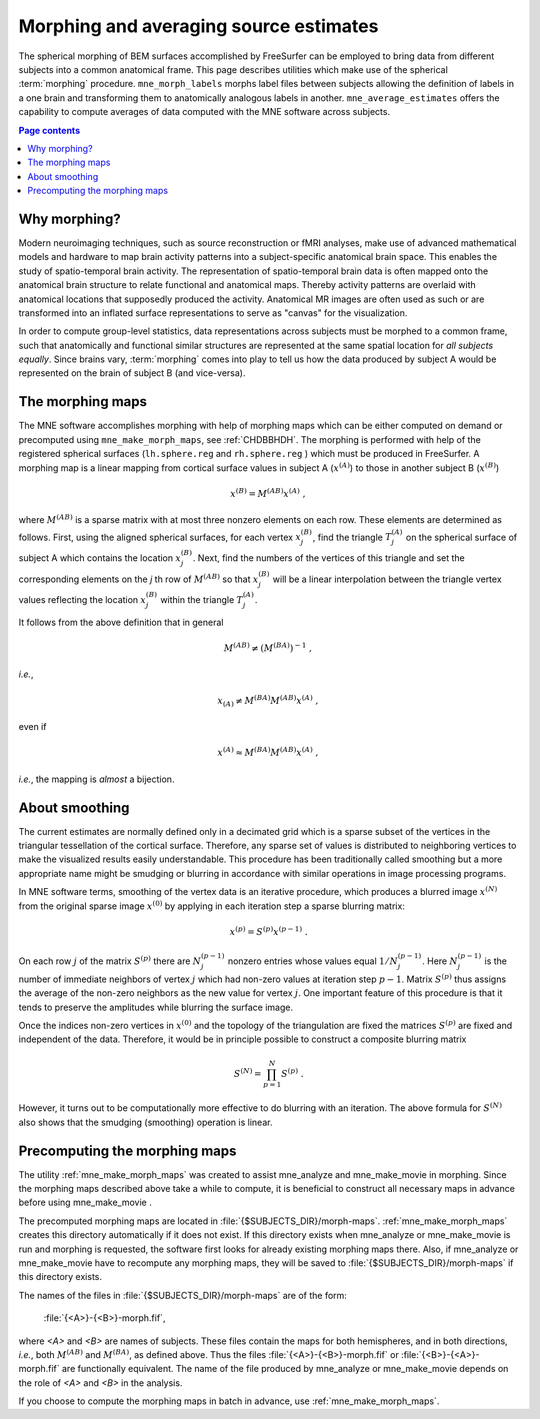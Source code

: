 .. _c_legacy_ch_morph:

Morphing and averaging source estimates
=======================================

The spherical morphing of BEM surfaces accomplished by FreeSurfer can be
employed to bring data from different subjects into a common anatomical frame.
This page describes utilities which make use of the spherical :term:`morphing`
procedure. ``mne_morph_labels`` morphs label files between subjects allowing
the definition of labels in a one brain and transforming them to anatomically
analogous labels in another. ``mne_average_estimates`` offers the capability to
compute averages of data computed with the MNE software across subjects.

.. contents:: Page contents
   :local:
   :depth: 2

Why morphing?
^^^^^^^^^^^^^

.. sidebar:: Morphing examples in MNE-Python
   Examples of morphing in MNE-Python include :ref:`this tutorial
   <tut-mne-fixed-free>` on surface source estimation or these examples on
   :ref:`surface <ex-morph-surface>` and :ref:`volumetric <ex-morph-volume>`
   source estimation.

Modern neuroimaging techniques, such as source reconstruction or fMRI analyses,
make use of advanced mathematical models and hardware to map brain activity
patterns into a subject-specific anatomical brain space. This enables the study
of spatio-temporal brain activity. The representation of spatio-temporal brain
data is often mapped onto the anatomical brain structure to relate functional
and anatomical maps. Thereby activity patterns are overlaid with anatomical
locations that supposedly produced the activity. Anatomical MR images are often
used as such or are transformed into an inflated surface representations to
serve as  "canvas" for the visualization.

In order to compute group-level statistics, data representations across
subjects must be morphed to a common frame, such that anatomically and
functional similar structures are represented at the same spatial location for
*all subjects equally*. Since brains vary, :term:`morphing` comes into play to
tell us how the data produced by subject A would be represented on the brain of
subject B (and vice-versa).

.. _CHDJDHII:

The morphing maps
^^^^^^^^^^^^^^^^^

The MNE software accomplishes morphing with help of morphing maps which can be
either computed on demand or precomputed using ``mne_make_morph_maps``, see
:ref:`CHDBBHDH`. The morphing is performed with help of the registered
spherical surfaces (``lh.sphere.reg`` and ``rh.sphere.reg`` ) which must be
produced in FreeSurfer. A morphing map is a linear mapping from cortical
surface values in subject A (:math:`x^{(A)}`) to those in another subject B
(:math:`x^{(B)}`)

.. math::    x^{(B)} = M^{(AB)} x^{(A)}\ ,

where :math:`M^{(AB)}` is a sparse matrix with at most three nonzero elements
on each row. These elements are determined as follows. First, using the aligned
spherical surfaces, for each vertex :math:`x_j^{(B)}`, find the triangle
:math:`T_j^{(A)}` on the spherical surface of subject A which contains the
location :math:`x_j^{(B)}`. Next, find the numbers of the vertices of this
triangle and set the corresponding elements on the *j* th row of
:math:`M^{(AB)}` so that :math:`x_j^{(B)}` will be a linear interpolation
between the triangle vertex values reflecting the location :math:`x_j^{(B)}`
within the triangle :math:`T_j^{(A)}`.

It follows from the above definition that in general

.. math::    M^{(AB)} \neq (M^{(BA)})^{-1}\ ,

*i.e.*,

.. math::    x_{(A)} \neq M^{(BA)} M^{(AB)} x^{(A)}\ ,

even if

.. math::    x^{(A)} \approx M^{(BA)} M^{(AB)} x^{(A)}\ ,

*i.e.*, the mapping is *almost* a bijection.

.. _CHDEBAHH:

About smoothing
^^^^^^^^^^^^^^^

The current estimates are normally defined only in a decimated grid which is a
sparse subset of the vertices in the triangular tessellation of the cortical
surface. Therefore, any sparse set of values is distributed to neighboring
vertices to make the visualized results easily understandable. This procedure
has been traditionally called smoothing but a more appropriate name might be
smudging or blurring in accordance with similar operations in image processing
programs.

In MNE software terms, smoothing of the vertex data is an iterative procedure,
which produces a blurred image :math:`x^{(N)}` from the original sparse image
:math:`x^{(0)}` by applying in each iteration step a sparse blurring matrix:

.. math::    x^{(p)} = S^{(p)} x^{(p - 1)}\ .

On each row :math:`j` of the matrix :math:`S^{(p)}` there are :math:`N_j^{(p -
1)}` nonzero entries whose values equal :math:`1/N_j^{(p - 1)}`. Here
:math:`N_j^{(p - 1)}` is the number of immediate neighbors of vertex :math:`j`
which had non-zero values at iteration step :math:`p - 1`. Matrix
:math:`S^{(p)}` thus assigns the average of the non-zero neighbors as the new
value for vertex :math:`j`. One important feature of this procedure is that it
tends to preserve the amplitudes while blurring the surface image.

Once the indices non-zero vertices in :math:`x^{(0)}` and the topology of the
triangulation are fixed the matrices :math:`S^{(p)}` are fixed and independent
of the data. Therefore, it would be in principle possible to construct a
composite blurring matrix

.. math::    S^{(N)} = \prod_{p = 1}^N {S^{(p)}}\ .

However, it turns out to be computationally more effective to do blurring with
an iteration. The above formula for :math:`S^{(N)}` also shows that the
smudging (smoothing) operation is linear.

.. _CHDBBHDH:

Precomputing the morphing maps
^^^^^^^^^^^^^^^^^^^^^^^^^^^^^^

The utility :ref:`mne_make_morph_maps` was created to assist mne_analyze and
mne_make_movie in morphing. Since the morphing maps described above take a
while to compute, it is beneficial to construct all necessary maps in advance
before using mne_make_movie .

The precomputed morphing maps are located in
:file:`{$SUBJECTS_DIR}/morph-maps`. :ref:`mne_make_morph_maps` creates this
directory automatically if it does not exist. If this directory exists when
mne_analyze or mne_make_movie is run and morphing is requested, the software
first looks for already existing morphing maps there. Also, if mne_analyze or
mne_make_movie have to recompute any morphing maps, they will be saved to
:file:`{$SUBJECTS_DIR}/morph-maps` if this directory exists.

The names of the files in :file:`{$SUBJECTS_DIR}/morph-maps` are of the form:

 :file:`{<A>}-{<B>}-morph.fif`,

where *<A>* and *<B>* are names of subjects. These files contain the maps for
both hemispheres, and in both directions, *i.e.*, both :math:`M^{(AB)}` and
:math:`M^{(BA)}`, as defined above. Thus the files
:file:`{<A>}-{<B>}-morph.fif` or :file:`{<B>}-{<A>}-morph.fif` are functionally
equivalent. The name of the file produced by mne_analyze or mne_make_movie
depends on the role of *<A>* and *<B>* in the analysis.

If you choose to compute the morphing maps in batch in advance, use
:ref:`mne_make_morph_maps`.
